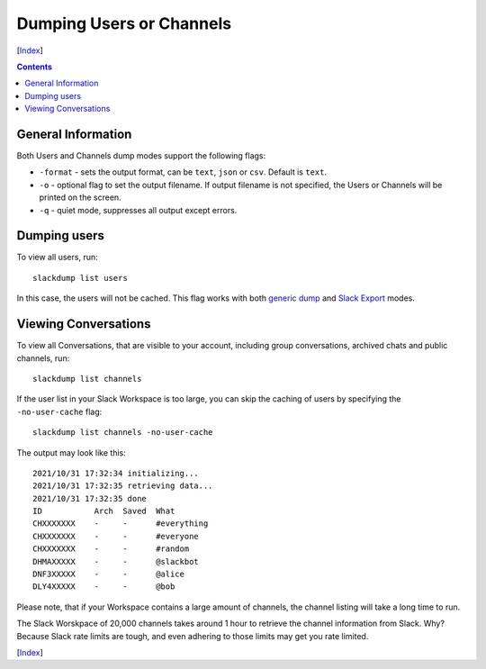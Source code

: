 =========================
Dumping Users or Channels
=========================
[Index_]

.. contents::

General Information
-------------------

Both Users and Channels dump modes support the following flags:

- ``-format`` - sets the output format, can be ``text``, ``json`` or ``csv``.
  Default is ``text``.
- ``-o`` - optional flag to set the output filename.  If output filename is not
  specified, the Users or Channels will be printed on the screen.
- ``-q`` - quiet mode, suppresses all output except errors.

Dumping users
-------------

To view all users, run::

  slackdump list users

In this case, the users will not be cached.  This flag works with both `generic
dump`_ and `Slack Export`_ modes.

Viewing Conversations
---------------------

To view all Conversations, that are visible to your account, including group
conversations, archived chats and public channels, run::

  slackdump list channels

If the user list in your Slack Workspace is too large, you can skip the
caching of users by specifying the ``-no-user-cache`` flag::

  slackdump list channels -no-user-cache

The output may look like this::

  2021/10/31 17:32:34 initializing...
  2021/10/31 17:32:35 retrieving data...
  2021/10/31 17:32:35 done
  ID           Arch  Saved  What
  CHXXXXXXX    -     -      #everything
  CHXXXXXXX    -     -      #everyone
  CHXXXXXXX    -     -      #random
  DHMAXXXXX    -     -      @slackbot
  DNF3XXXXX    -     -      @alice
  DLY4XXXXX    -     -      @bob

Please note, that if your Workspace contains a large amount of channels, the
channel listing will take a long time to run.

The Slack Worskpace of 20,000 channels takes around 1 hour to retrieve the
channel information from Slack.  Why?  Because Slack rate limits are tough, and
even adhering to those limits may get you rate limited.

[Index_]

.. _Index: README.rst
.. _generic dump: usage-channels.rst
.. _Slack Export: usage-export.rst
